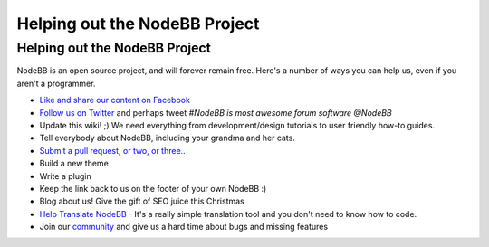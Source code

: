 Helping out the NodeBB Project
==============================


Helping out the NodeBB Project
------------------------------

NodeBB is an open source project, and will forever remain free. Here's a number of ways you can help us, even if you aren't a programmer.

* `Like and share our content on Facebook <http://www.facebook.com/NodeBB>`_
* `Follow us on Twitter <http://www.twitter.com/NodeBB>`_ and perhaps tweet `#NodeBB is most awesome forum software @NodeBB`
* Update this wiki! ;) We need everything from development/design tutorials to user friendly how-to guides.
* Tell everybody about NodeBB, including your grandma and her cats.
* `Submit a pull request, or two, or three.. <http://www.github.com/designcreateplay/NodeBB>`_
* Build a new theme
* Write a plugin
* Keep the link back to us on the footer of your own NodeBB :)
* Blog about us! Give the gift of SEO juice this Christmas
* `Help Translate NodeBB <https://www.transifex.com/projects/p/nodebb/>`_ - It's a really simple translation tool and you don't need to know how to code.
* Join our `community <http://community.nodebb.org>`_ and give us a hard time about bugs and missing features